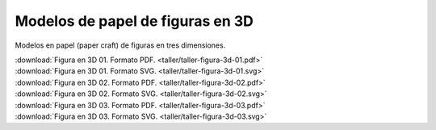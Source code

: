 ﻿
.. _taller-papercraft:

Modelos de papel de figuras en 3D
=================================
Modelos en papel (paper craft) de figuras en tres dimensiones.

.. image:: taller/taller-figura-3d-01.png
   :width: 240px
   :target: ../_downloads/taller-figura-3d-01.pdf

|  :download:`Figura en 3D 01. 
   Formato PDF.
   <taller/taller-figura-3d-01.pdf>`
|  :download:`Figura en 3D 01. 
   Formato SVG.
   <taller/taller-figura-3d-01.svg>`


.. image:: taller/taller-figura-3d-02.png
   :width: 240px
   :target: ../_downloads/taller-figura-3d-02.pdf

|  :download:`Figura en 3D 02. 
   Formato PDF.
   <taller/taller-figura-3d-02.pdf>`
|  :download:`Figura en 3D 02. 
   Formato SVG.
   <taller/taller-figura-3d-02.svg>`


.. image:: taller/taller-figura-3d-03.png
   :width: 240px
   :target: ../_downloads/taller-figura-3d-03.pdf

|  :download:`Figura en 3D 03.
   Formato PDF.
   <taller/taller-figura-3d-03.pdf>`
|  :download:`Figura en 3D 03. 
   Formato SVG.
   <taller/taller-figura-3d-03.svg>`